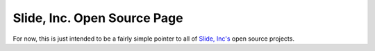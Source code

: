 Slide, Inc. Open Source Page
============================

For now, this is just intended to be a fairly simple
pointer to all of `Slide, Inc's <http://www.slide.com>`_ 
open source projects.


